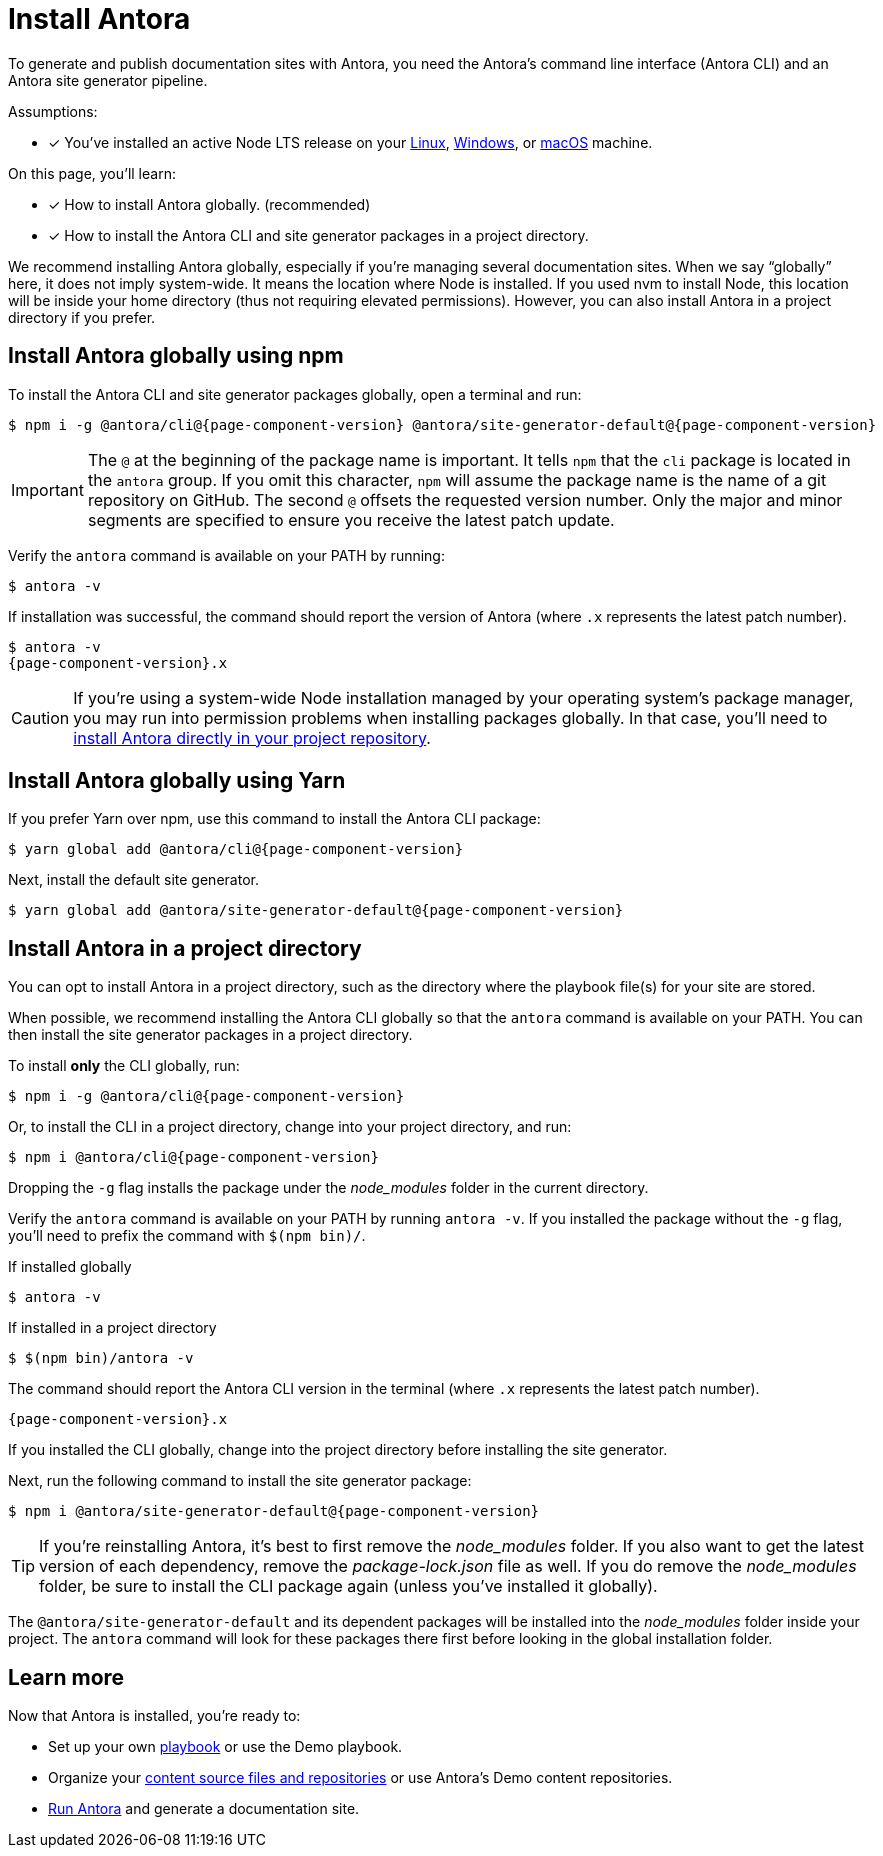= Install Antora

To generate and publish documentation sites with Antora, you need the Antora's command line interface (Antora CLI) and an Antora site generator pipeline.

Assumptions:

* [x] You've installed an active Node LTS release on your xref:linux-requirements.adoc#node[Linux], xref:windows-requirements.adoc#node[Windows], or xref:macos-requirements.adoc#node[macOS] machine.

On this page, you'll learn:

* [x] How to install Antora globally. (recommended)
* [x] How to install the Antora CLI and site generator packages in a project directory.

We recommend installing Antora globally, especially if you're managing several documentation sites.
When we say "`globally`" here, it does not imply system-wide.
It means the location where Node is installed.
If you used nvm to install Node, this location will be inside your home directory (thus not requiring elevated permissions).
However, you can also install Antora in a project directory if you prefer.

== Install Antora globally using npm

To install the Antora CLI and site generator packages globally, open a terminal and run:

[subs=attributes+]
 $ npm i -g @antora/cli@{page-component-version} @antora/site-generator-default@{page-component-version}

IMPORTANT: The `@` at the beginning of the package name is important.
It tells `npm` that the `cli` package is located in the `antora` group.
If you omit this character, `npm` will assume the package name is the name of a git repository on GitHub.
The second `@` offsets the requested version number.
Only the major and minor segments are specified to ensure you receive the latest patch update.

Verify the `antora` command is available on your PATH by running:

 $ antora -v

If installation was successful, the command should report the version of Antora (where `.x` represents the latest patch number).

[subs=attributes+]
 $ antora -v
 {page-component-version}.x

CAUTION: If you're using a system-wide Node installation managed by your operating system's package manager, you may run into permission problems when installing packages globally.
In that case, you'll need to <<install-dir,install Antora directly in your project repository>>.

== Install Antora globally using Yarn

If you prefer Yarn over npm, use this command to install the Antora CLI package:

[subs=attributes+]
 $ yarn global add @antora/cli@{page-component-version}

Next, install the default site generator.

[subs=attributes+]
 $ yarn global add @antora/site-generator-default@{page-component-version}

[#install-dir]
== Install Antora in a project directory

You can opt to install Antora in a project directory, such as the directory where the playbook file(s) for your site are stored.

When possible, we recommend installing the Antora CLI globally so that the `antora` command is available on your PATH.
You can then install the site generator packages in a project directory.

To install *only* the CLI globally, run:

[subs=attributes+]
 $ npm i -g @antora/cli@{page-component-version}

Or, to install the CLI in a project directory, change into your project directory, and run:

[subs=attributes+]
 $ npm i @antora/cli@{page-component-version}

Dropping the `-g` flag installs the package under the [.path]_node_modules_ folder in the current directory.

Verify the `antora` command is available on your PATH by running `antora -v`.
If you installed the package without the `-g` flag, you'll need to prefix the command with `$(npm bin)/`.

.If installed globally
 $ antora -v

.If installed in a project directory
 $ $(npm bin)/antora -v

The command should report the Antora CLI version in the terminal (where `.x` represents the latest patch number).

[subs=attributes+]
 {page-component-version}.x

If you installed the CLI globally, change into the project directory before installing the site generator.

Next, run the following command to install the site generator package:

[subs=attributes+]
 $ npm i @antora/site-generator-default@{page-component-version}

TIP: If you're reinstalling Antora, it's best to first remove the [.path]_node_modules_ folder.
If you also want to get the latest version of each dependency, remove the [.path]_package-lock.json_ file as well.
If you do remove the [.path]_node_modules_ folder, be sure to install the CLI package again (unless you've installed it globally).

The `@antora/site-generator-default` and its dependent packages will be installed into the [.path]_node_modules_ folder inside your project.
The `antora` command will look for these packages there first before looking in the global installation folder.

== Learn more

Now that Antora is installed, you're ready to:

* Set up your own xref:playbook:index.adoc[playbook] or use the Demo playbook.
* Organize your xref:ROOT:organize-content-files.adoc[content source files and repositories] or use Antora's Demo content repositories.
* xref:ROOT:run-antora.adoc[Run Antora] and generate a documentation site.
